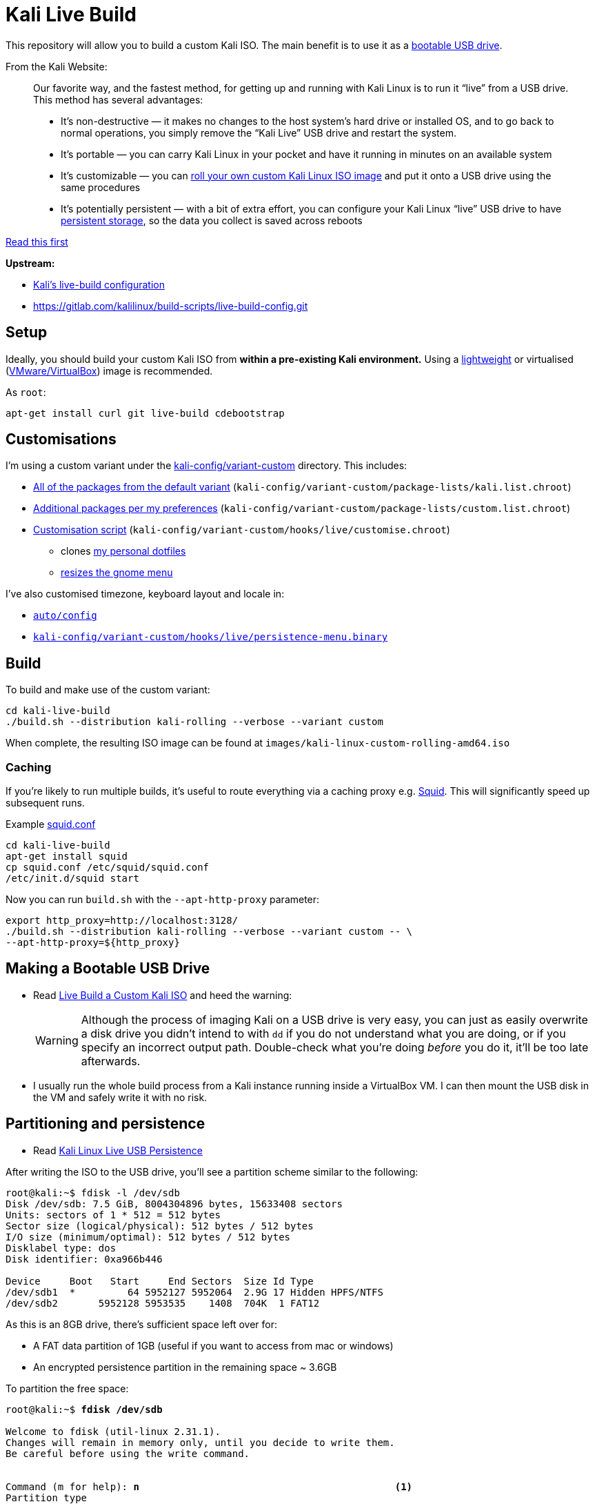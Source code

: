 = Kali Live Build

This repository will allow you to build a custom Kali ISO. The main benefit is to use it as a https://docs.kali.org/downloading/kali-linux-live-usb-install[bootable USB drive].

From the Kali Website:

____
Our favorite way, and the fastest method, for getting up and running with Kali Linux is to run it “live” from a USB drive. This method has several advantages:

* It’s non-destructive — it makes no changes to the host system’s hard drive or installed OS, and to go back to normal operations, you simply remove the “Kali Live” USB drive and restart the system.
* It’s portable — you can carry Kali Linux in your pocket and have it running in minutes on an available system
* It’s customizable — you can https://docs.kali.org/?p=52[roll your own custom Kali Linux ISO image] and put it onto a USB drive using the same procedures
* It’s potentially persistent — with a bit of extra effort, you can configure your Kali Linux “live” USB drive to have https://docs.kali.org/?p=4902[persistent storage], so the data you collect is saved across reboots
____

https://docs.kali.org/development/live-build-a-custom-kali-iso[Read this first]

*Upstream:*

* http://git.kali.org/gitweb/?p=live-build-config.git;a=summary[Kali's live-build configuration]
* https://gitlab.com/kalilinux/build-scripts/live-build-config.git

== Setup

Ideally, you should build your custom Kali ISO from *within a pre-existing Kali environment.* Using a https://www.kali.org/downloads/[lightweight] or virtualised (https://www.offensive-security.com/kali-linux-vm-vmware-virtualbox-hyperv-image-download/[VMware/VirtualBox]) image is recommended.

As `root`:

----
apt-get install curl git live-build cdebootstrap
----

== Customisations

I'm using a custom variant under the link:kali-config/variant-custom[kali-config/variant-custom] directory. This includes:

* link:kali-config/variant-custom/package-lists/kali.list.chroot[All of the packages from the default variant] (`kali-config/variant-custom/package-lists/kali.list.chroot`)
* link:kali-config/variant-custom/package-lists/custom.list.chroot[Additional packages per my preferences] (`kali-config/variant-custom/package-lists/custom.list.chroot`)
* link:kali-config/variant-custom/hooks/live/customise.chroot[Customisation script] (`kali-config/variant-custom/hooks/live/customise.chroot`)
** clones https://github.com/prateepb/dotfiles[my personal dotfiles]
**  https://unix.stackexchange.com/questions/387843/how-can-i-resize-the-applications-menu-item-in-gnome[resizes the gnome menu]

I've also customised timezone, keyboard layout and locale in:

* link:auto/config[`auto/config`]
* link:kali-config/variant-custom/hooks/live/persistence-menu.binary[`kali-config/variant-custom/hooks/live/persistence-menu.binary`]

== Build

To build and make use of the custom variant:

----
cd kali-live-build
./build.sh --distribution kali-rolling --verbose --variant custom
----

When complete, the resulting ISO image can be found at `images/kali-linux-custom-rolling-amd64.iso`

=== Caching

If you're likely to run multiple builds, it's useful to route everything via a caching proxy e.g. http://www.squid-cache.org/[Squid]. This will significantly speed up subsequent runs.

Example link:squid.conf[squid.conf]

----
cd kali-live-build
apt-get install squid
cp squid.conf /etc/squid/squid.conf
/etc/init.d/squid start
----

Now you can run `build.sh` with the `--apt-http-proxy` parameter:

----
export http_proxy=http://localhost:3128/
./build.sh --distribution kali-rolling --verbose --variant custom -- \
--apt-http-proxy=${http_proxy}
----

== Making a Bootable USB Drive

* Read http://docs.kali.org/downloading/kali-linux-live-usb-install[Live Build a Custom Kali ISO] and heed the warning:
+
WARNING: Although the process of imaging Kali on a USB drive is very easy, you can just as easily overwrite a disk drive you didn’t intend to with `dd` if you do not understand what you are doing, or if you specify an incorrect output path. Double-check what you’re doing _before_ you do it, it’ll be too late afterwards.
+
* I usually run the whole build process from a Kali instance running inside a VirtualBox VM. I can then mount the USB disk in the VM and safely write it with no risk.

== Partitioning and persistence

* Read http://docs.kali.org/downloading/kali-linux-live-usb-persistence[Kali Linux Live USB Persistence]

After writing the ISO to the USB drive, you'll see a partition scheme similar to the following:

----
root@kali:~$ fdisk -l /dev/sdb
Disk /dev/sdb: 7.5 GiB, 8004304896 bytes, 15633408 sectors
Units: sectors of 1 * 512 = 512 bytes
Sector size (logical/physical): 512 bytes / 512 bytes
I/O size (minimum/optimal): 512 bytes / 512 bytes
Disklabel type: dos
Disk identifier: 0xa966b446

Device     Boot   Start     End Sectors  Size Id Type
/dev/sdb1  *         64 5952127 5952064  2.9G 17 Hidden HPFS/NTFS
/dev/sdb2       5952128 5953535    1408  704K  1 FAT12
----

As this is an 8GB drive, there's sufficient space left over for:

* A FAT data partition of 1GB (useful if you want to access from mac or windows)
* An encrypted persistence partition in the remaining space ~ 3.6GB

To partition the free space:

[subs="verbatim,quotes"]
----
root@kali:~$ *fdisk /dev/sdb*

Welcome to fdisk (util-linux 2.31.1).
Changes will remain in memory only, until you decide to write them.
Be careful before using the write command.


Command (m for help): *n*                                            <1>
Partition type
   p   primary (2 primary, 0 extended, 2 free)
   e   extended (container for logical partitions)
Select (default p): p
Partition number (3,4, default 3): 3
First sector (5953536-15633407, default 5953536):
Last sector, +sectors or +size{K,M,G,T,P} (5953536-15633407, default 15633407): +1G

Created a new partition 3 of type 'Linux' and of size 1 GiB.

Command (m for help): *t*                                            <2>
Partition number (1-3, default 3): *3*
Hex code (type L to list all codes): *b*

Changed type of partition 'Linux' to 'W95 FAT32'.

Command (m for help): *n*                                            <3>
Partition type
   p   primary (3 primary, 0 extended, 1 free)
   e   extended (container for logical partitions)
Select (default e): *p*

Selected partition 4
First sector (8050688-15633407, default 8050688):
Last sector, +sectors or +size{K,M,G,T,P} (8050688-15633407, default 15633407):

Created a new partition 4 of type 'Linux' and of size 3.6 GiB.

Command (m for help): *p*
Disk /dev/sdb: 7.5 GiB, 8004304896 bytes, 15633408 sectors
Units: sectors of 1 * 512 = 512 bytes
Sector size (logical/physical): 512 bytes / 512 bytes
I/O size (minimum/optimal): 512 bytes / 512 bytes
Disklabel type: dos
Disk identifier: 0xa966b446

Device     Boot   Start      End Sectors  Size Id Type
/dev/sdb1  *         64  5952127 5952064  2.9G 17 Hidden HPFS/NTFS
/dev/sdb2       5952128  5953535    1408  704K  1 FAT12
/dev/sdb3       5953536  8050687 2097152    1G  b W95 FAT32
/dev/sdb4       8050688 15633407 7582720  3.6G 83 Linux

Command (m for help): *w*                                            <4>
The partition table has been altered.
Calling ioctl() to re-read partition table.
Syncing disks.
----
<1> create new primary partition (data)
<2> change partition type to FAT
<3> create new primary partition (encrypted persistence)
<4> save changes and write partition table

=== Formatting the shared partition

----
apt-get install dosfstools
mkfs.fat /dev/sdb3
----

=== Setting up an encrypted persistence partition

The script link:live_usb_persistence.sh[`live_usb_persistence.sh`] will setup everything as per http://docs.kali.org/downloading/kali-linux-live-usb-persistence[Kali Linux Live USB Persistence]

WARNING: Read the script. Make sure the `DEVICE` variable is correct for your system

== References

* http://docs.kali.org/development/live-build-a-custom-kali-iso[Live Build a Custom Kali ISO]
* http://docs.kali.org/downloading/kali-linux-live-usb-install[Making a Kali Bootable USB Drive]
* http://docs.kali.org/downloading/kali-linux-live-usb-persistence[Kali Linux Live USB Persistence]
* https://www.debian.org/devel/debian-live/[Debian live-build docs]
* https://debian-live.alioth.debian.org/live-manual/stable/manual/html/live-manual.en.html[Live Systems Manual]
